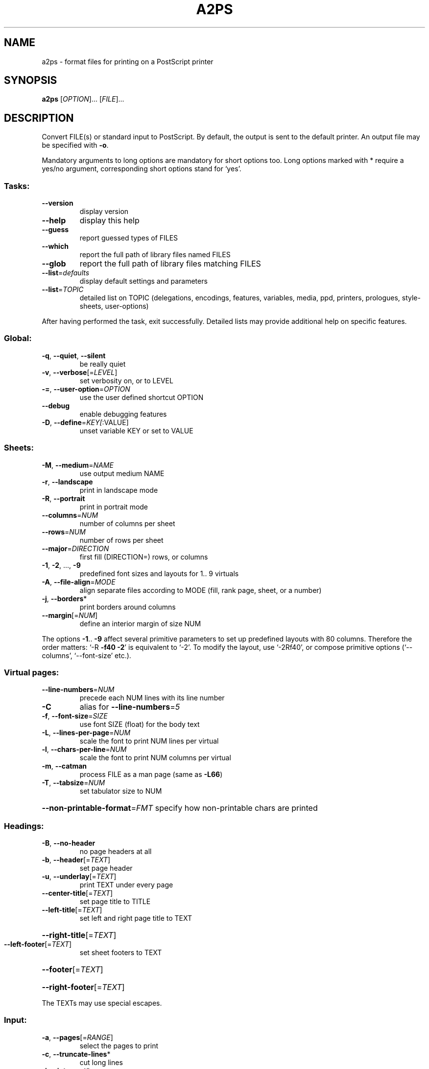 '\" te
.\" DO NOT MODIFY THIS FILE!  It was generated by help2man 1.019.
.TH A2PS "1" "December 2007" "GNU a2ps 4.14" FSF
.SH NAME
a2ps \- format files for printing on a PostScript printer
.SH SYNOPSIS
.B a2ps
[\fIOPTION\fR]... [\fIFILE\fR]...
.SH DESCRIPTION
." Add any additional description here
.PP
Convert FILE(s) or standard input to PostScript.  By default, the output
is sent to the default printer.  An output file may be specified with \fB\-o\fR.
.PP
Mandatory arguments to long options are mandatory for short options too.
Long options marked with * require a yes/no argument, corresponding
short options stand for `yes'.
.SS "Tasks:"
.TP
\fB\-\-version\fR
display version
.TP
\fB\-\-help\fR
display this help
.TP
\fB\-\-guess\fR
report guessed types of FILES
.TP
\fB\-\-which\fR
report the full path of library files named FILES
.TP
\fB\-\-glob\fR
report the full path of library files matching FILES
.TP
\fB\-\-list\fR=\fIdefaults\fR
display default settings and parameters
.TP
\fB\-\-list\fR=\fITOPIC\fR
detailed list on TOPIC (delegations, encodings, features,
variables, media, ppd, printers, prologues, style-sheets,
user-options)
.PP
After having performed the task, exit successfully.  Detailed lists may
provide additional help on specific features.
.SS "Global:"
.TP
\fB\-q\fR, \fB\-\-quiet\fR, \fB\-\-silent\fR
be really quiet
.TP
\fB\-v\fR, \fB\-\-verbose\fR[=\fILEVEL\fR]
set verbosity on, or to LEVEL
.TP
\fB\-=\fR, \fB\-\-user\-option\fR=\fIOPTION\fR
use the user defined shortcut OPTION
.TP
\fB\-\-debug\fR
enable debugging features
.TP
\fB\-D\fR, \fB\-\-define\fR=\fIKEY[\fR:VALUE]
unset variable KEY or set to VALUE
.SS "Sheets:"
.TP
\fB\-M\fR, \fB\-\-medium\fR=\fINAME\fR
use output medium NAME
.TP
\fB\-r\fR, \fB\-\-landscape\fR
print in landscape mode
.TP
\fB\-R\fR, \fB\-\-portrait\fR
print in portrait mode
.TP
\fB\-\-columns\fR=\fINUM\fR
number of columns per sheet
.TP
\fB\-\-rows\fR=\fINUM\fR
number of rows per sheet
.TP
\fB\-\-major\fR=\fIDIRECTION\fR
first fill (DIRECTION=) rows, or columns
.TP
\fB\-1\fR, \fB\-2\fR, ..., \fB\-9\fR
predefined font sizes and layouts for 1.. 9 virtuals
.TP
\fB\-A\fR, \fB\-\-file\-align\fR=\fIMODE\fR
align separate files according to MODE (fill, rank
page, sheet, or a number)
.TP
\fB\-j\fR, \fB\-\-borders\fR*
print borders around columns
.TP
\fB\-\-margin\fR[=\fINUM\fR]
define an interior margin of size NUM
.PP
The options \fB\-1\fR.. \fB\-9\fR affect several primitive parameters to set up predefined
layouts with 80 columns.  Therefore the order matters: `-R \fB\-f40\fR \fB\-2\fR' is
equivalent to `-2'.  To modify the layout, use `-2Rf40', or compose primitive
options (`--columns', `--font-size' etc.).
.SS "Virtual pages:"
.TP
\fB\-\-line\-numbers\fR=\fINUM\fR
precede each NUM lines with its line number
.TP
\fB\-C\fR
alias for \fB\-\-line\-numbers\fR=\fI5\fR
.TP
\fB\-f\fR, \fB\-\-font\-size\fR=\fISIZE\fR
use font SIZE (float) for the body text
.TP
\fB\-L\fR, \fB\-\-lines\-per\-page\fR=\fINUM\fR
scale the font to print NUM lines per virtual
.TP
\fB\-l\fR, \fB\-\-chars\-per\-line\fR=\fINUM\fR
scale the font to print NUM columns per virtual
.TP
\fB\-m\fR, \fB\-\-catman\fR
process FILE as a man page (same as \fB\-L66\fR)
.TP
\fB\-T\fR, \fB\-\-tabsize\fR=\fINUM\fR
set tabulator size to NUM
.HP
\fB\-\-non\-printable\-format\fR=\fIFMT\fR specify how non-printable chars are printed
.SS "Headings:"
.TP
\fB\-B\fR, \fB\-\-no\-header\fR
no page headers at all
.TP
\fB\-b\fR, \fB\-\-header\fR[=\fITEXT\fR]
set page header
.TP
\fB\-u\fR, \fB\-\-underlay\fR[=\fITEXT\fR]
print TEXT under every page
.TP
\fB\-\-center\-title\fR[=\fITEXT\fR]
set page title to TITLE
.TP
\fB\-\-left\-title\fR[=\fITEXT\fR]
set left and right page title to TEXT
.HP
\fB\-\-right\-title\fR[=\fITEXT\fR]
.TP
\fB\-\-left\-footer\fR[=\fITEXT\fR]
set sheet footers to TEXT
.HP
\fB\-\-footer\fR[=\fITEXT\fR]
.HP
\fB\-\-right\-footer\fR[=\fITEXT\fR]
.PP
The TEXTs may use special escapes.
.SS "Input:"
.TP
\fB\-a\fR, \fB\-\-pages\fR[=\fIRANGE\fR]
select the pages to print
.TP
\fB\-c\fR, \fB\-\-truncate\-lines\fR*
cut long lines
.TP
\fB\-i\fR, \fB\-\-interpret\fR*
interpret tab, bs and ff chars
.TP
\fB\-\-end\-of\-line\fR=\fITYPE\fR
specify the eol char (TYPE: r, n, nr, rn, any)
.TP
\fB\-X\fR, \fB\-\-encoding\fR=\fINAME\fR
use input encoding NAME
.TP
\fB\-t\fR, \fB\-\-title\fR=\fINAME\fR
set the name of the job
.TP
\fB\-\-stdin\fR=\fINAME\fR
set the name of the input file stdin
.TP
\fB\-\-print\-anyway\fR*
force binary printing
.TP
\fB\-Z\fR, \fB\-\-delegate\fR*
delegate files to another application
.TP
\fB\-\-toc\fR[=\fITEXT\fR]
generate a table of content
.PP
When delegations are enabled, a2ps may use other applications to handle the
processing of files that should not be printed as raw information, e.g., HTML
PostScript, PDF etc.
.SS "Pretty-printing:"
.TP
\fB\-E\fR, \fB\-\-pretty\-print\fR[=\fILANG\fR]
enable pretty-printing (set style to LANG)
.TP
\fB\-\-highlight\-level\fR=\fILEVEL\fR
set pretty printing highlight LEVEL
LEVEL can be none, normal or heavy
.TP
\fB\-g\fR
alias for \fB\-\-highlight\-level\fR=\fIheavy\fR
.TP
\fB\-\-strip\-level\fR=\fINUM\fR
level of comments stripping
.SS "Output:"
.TP
\fB\-o\fR, \fB\-\-output\fR=\fIFILE\fR
leave output to file FILE.  If FILE is `-',
leave output to stdout.
.TP
\fB\-\-version\-control\fR=\fIWORD\fR
override the usual version control
.TP
\fB\-\-suffix\fR=\fISUFFIX\fR
override the usual backup suffix
.TP
\fB\-P\fR, \fB\-\-printer\fR=\fINAME\fR
send output to printer NAME
.TP
\fB\-d\fR
send output to the default printer
(this is the default behavior)
.SS "PostScript:"
.TP
\fB\-\-prologue\fR=\fIFILE\fR
include FILE.pro as PostScript prologue
.TP
\fB\-\-ppd\fR[=\fIKEY\fR]
automatic PPD selection or set to KEY
.TP
\fB\-n\fR, \fB\-\-copies\fR=\fINUM\fR
print NUM copies of each page
.TP
\fB\-s\fR, \fB\-\-sides\fR=\fIMODE\fR
set the duplex MODE (`1' or `simplex',
`2' or `duplex', `tumble')
.TP
\fB\-S\fR, \fB\-\-setpagedevice\fR=\fIK[\fR:V]
pass a page device definition to output
.TP
\fB\-\-statusdict\fR=\fIK[\fR:[:]V]
pass a statusdict definition to the output
.TP
\fB\-k\fR, \fB\-\-page\-prefeed\fR
enable page prefeed
.TP
\fB\-K\fR, \fB\-\-no\-page\-prefeed\fR
disable page prefeed
.PP
By default a2ps is tuned to do what you want to, so trust it.  To pretty
print the content of the `src' directory and a table of content, and send the
result to the printer `lw',
.IP
\f(CW$ a2ps -P lw --toc src/*\fR
.PP
To process the files `sample.ps' and `sample.html' and display the result,
.IP
\f(CW$ a2ps -P display sample.ps sample.html\fR
.PP
To process a mailbox in 4 up,
.IP
\f(CW$ a2ps -=mail -4 mailbox\fR
.PP
To print as a booklet on the default printer, which is Duplex capable,
.IP
\f(CW$ a2ps -=book paper.dvi.gz -d\fR
.PP
News, updates and documentation: visit http://www.gnu.org/software/a2ps/.
.SH AUTHOR
Written by Akim Demaille, Miguel Santana.
.SH "REPORTING BUGS"
Report bugs to <bug-a2ps@gnu.org>.
.SH COPYRIGHT
Copyright \(co 1988-1993 Miguel Santana
.br
Copyright \(co 1995-2000 Akim Demaille, Miguel Santana
.br
Copyright \(co 2007- Akim Demaille, Miguel Santana and Masayuki Hatta
.br
This is free software; see the source for copying conditions.  There is NO
warranty; not even for MERCHANTABILITY or FITNESS FOR A PARTICULAR PURPOSE.

.\" Oracle has added the ARC stability level to this manual page
.SH ATTRIBUTES
See
.BR attributes (5)
for descriptions of the following attributes:
.sp
.TS
box;
cbp-1 | cbp-1
l | l .
ATTRIBUTE TYPE	ATTRIBUTE VALUE 
=
Availability	print/filter/a2ps
=
Stability	Volatile
.TE 
.PP
.SH "SEE ALSO"
.BR a2ps (1),
.BR card (1),
.BR fixps (1),
.BR pdiff (1),
.BR psset (1),
.BR texi2dvi4a2ps (1).
.PP
The full documentation for
.B a2ps
is maintained as a Texinfo manual.  If the
.B info
and
.B a2ps
programs are properly installed at your site, the command
.IP
.B info a2ps
.PP
should give you access to the complete manual.


.SH NOTES

.\" Oracle has added source availability information to this manual page
This software was built from source available at https://java.net/projects/solaris-userland.  The original community source was downloaded from  http://ftp.gnu.org/gnu/a2ps/a2ps-4.14.tar.gz

Further information about this software can be found on the open source community website at http://www.gnu.org/software/a2ps/.
